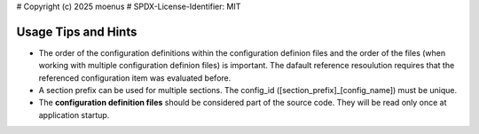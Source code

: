 # Copyright (c) 2025 moenus
# SPDX-License-Identifier: MIT

Usage Tips and Hints
====================

- The order of the configuration definitions within the configuration definion files and the order of the files (when working with multiple configuration definion files) is important. 
  The dafault reference resoulution requires that the referenced configuration item was evaluated before.

- A section prefix can be used for multiple sections. The config_id ([section_prefix]_[config_name]) must be unique. 

- The **configuration definition files** should be considered part of the source code. They will be read only once at application startup.
